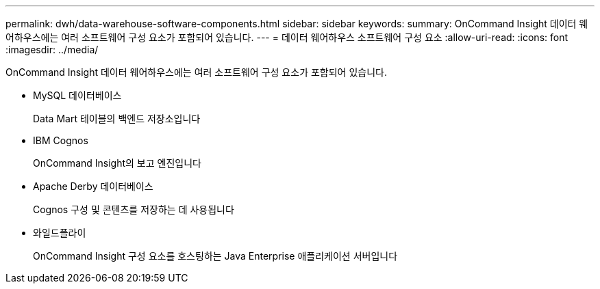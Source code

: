 ---
permalink: dwh/data-warehouse-software-components.html 
sidebar: sidebar 
keywords:  
summary: OnCommand Insight 데이터 웨어하우스에는 여러 소프트웨어 구성 요소가 포함되어 있습니다. 
---
= 데이터 웨어하우스 소프트웨어 구성 요소
:allow-uri-read: 
:icons: font
:imagesdir: ../media/


[role="lead"]
OnCommand Insight 데이터 웨어하우스에는 여러 소프트웨어 구성 요소가 포함되어 있습니다.

* MySQL 데이터베이스
+
Data Mart 테이블의 백엔드 저장소입니다

* IBM Cognos
+
OnCommand Insight의 보고 엔진입니다

* Apache Derby 데이터베이스
+
Cognos 구성 및 콘텐츠를 저장하는 데 사용됩니다

* 와일드플라이
+
OnCommand Insight 구성 요소를 호스팅하는 Java Enterprise 애플리케이션 서버입니다


